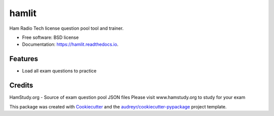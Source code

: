 ======
hamlit
======


.. image:: https://img.shields.io/pypi/v/hamlit.svg
        :target: https://pypi.python.org/pypi/hamlit

.. image:: https://img.shields.io/travis/pickelmikel/hamlit.svg
        :target: https://travis-ci.com/pickelmikel/hamlit

.. image:: https://readthedocs.org/projects/hamlit/badge/?version=latest
        :target: https://hamlit.readthedocs.io/en/latest/?version=latest
        :alt: Documentation Status




Ham Radio Tech license question pool tool and trainer.


* Free software: BSD license
* Documentation: https://hamlit.readthedocs.io.


Features
--------

* Load all exam questions to practice

Credits
-------
HamStudy.org - Source of exam question pool JSON files
Please visit www.hamstudy.org to study for your exam

This package was created with Cookiecutter_ and the `audreyr/cookiecutter-pypackage`_ project template.

.. _Cookiecutter: https://github.com/audreyr/cookiecutter
.. _`audreyr/cookiecutter-pypackage`: https://github.com/audreyr/cookiecutter-pypackage
